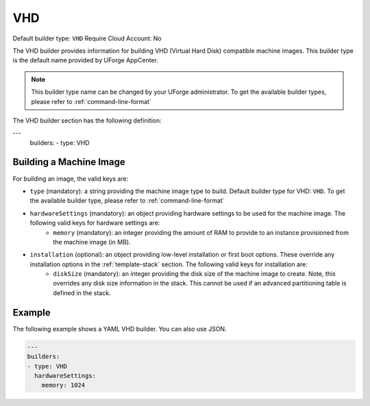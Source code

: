 .. Copyright (c) 2007-2016 UShareSoft, All rights reserved

.. _builder-vhd:

VHD
===

Default builder type: ``VHD``
Require Cloud Account: No

The VHD builder provides information for building VHD (Virtual Hard Disk) compatible machine images.
This builder type is the default name provided by UForge AppCenter.

.. note:: This builder type name can be changed by your UForge administrator. To get the available builder types, please refer to :ref:`command-line-format`

The VHD builder section has the following definition:

.. code-block:: yaml

---
	builders:
	- type: VHD

Building a Machine Image
------------------------

For building an image, the valid keys are:

* ``type`` (mandatory): a string providing the machine image type to build. Default builder type for VHD: ``VHD``. To get the available builder type, please refer to :ref:`command-line-format`
* ``hardwareSettings`` (mandatory): an object providing hardware settings to be used for the machine image. The following valid keys for hardware settings are:
	* ``memory`` (mandatory): an integer providing the amount of RAM to provide to an instance provisioned from the machine image (in MB).
* ``installation`` (optional): an object providing low-level installation or first boot options. These override any installation options in the :ref:`template-stack` section. The following valid keys for installation are:
	* ``diskSize`` (mandatory): an integer providing the disk size of the machine image to create. Note, this overrides any disk size information in the stack. This cannot be used if an advanced partitioning table is defined in the stack.

Example
-------

The following example shows a YAML VHD builder. You can also use JSON.

.. code-block:: yaml

	---
	builders:
	- type: VHD
	  hardwareSettings:
	    memory: 1024

